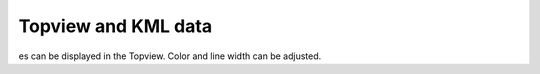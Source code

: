 Topview and KML data
-------------------

es can be displayed in the Topview. Color and line width can be adjusted.

.. raw:: html

   <iframe width="854" height="464" src="tutorials/tutorial_kml.gif" frameborder="0" allowfullscreen></iframe>
